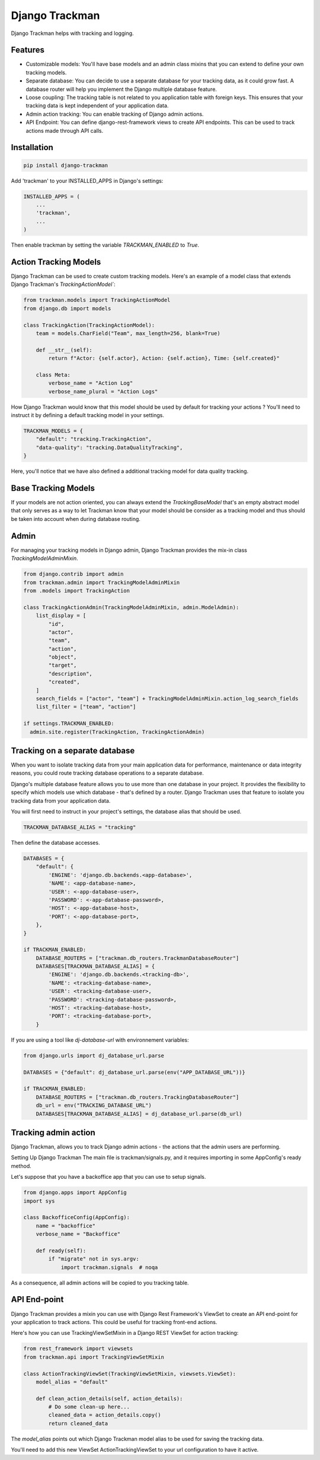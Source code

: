Django Trackman
===============


Django Trackman helps with tracking and logging.


Features
--------

- Customizable models: You'll have base models and an admin class mixins
  that you can extend to define your own tracking models.

- Separate database: You can decide to use a separate database for your tracking data, as it could
  grow fast. A database router will help you implement the Django multiple database feature.

- Loose coupling: The tracking table is not related to you application table with foreign keys.
  This ensures that your tracking data is kept independent of your application data.

- Admin action tracking: You can enable tracking of Django admin actions.

- API Endpoint: You can define django-rest-framework views to create API endpoints. This can be 
  used to track actions made through API calls.


Installation
------------

.. code-block:: shell

    pip install django-trackman


Add 'trackman' to your INSTALLED_APPS in Django's settings:


.. code-block:: python

    INSTALLED_APPS = (
        ...
        'trackman',
        ...
    )


Then enable trackman by setting the variable `TRACKMAN_ENABLED` to `True`.


Action Tracking Models
----------------------

Django Trackman can be used to create custom tracking models.
Here's an example of a model class that extends Django Trackman's `TrackingActionModel``:


.. code-block:: python

    from trackman.models import TrackingActionModel
    from django.db import models

    class TrackingAction(TrackingActionModel):
        team = models.CharField("Team", max_length=256, blank=True)

        def __str__(self):
            return f"Actor: {self.actor}, Action: {self.action}, Time: {self.created}"

        class Meta:
            verbose_name = "Action Log"
            verbose_name_plural = "Action Logs"



How Django Trackman would know that this model should be used by default for tracking
your actions ? You'll need to instruct it by defining a default tracking model in
your settings.

.. code-block:: python

  TRACKMAN_MODELS = {
      "default": "tracking.TrackingAction",
      "data-quality": "tracking.DataQualityTracking",
  }

Here, you'll notice that we have also defined a additional tracking model for data
quality tracking.


Base Tracking Models
--------------------

If your models are not action oriented, you can always extend the `TrackingBaseModel`
that's an empty abstract model that only serves as a way to let Trackman know that
your model should be consider as a tracking model and thus should be taken into account
when during database routing.


Admin
-----

For managing your tracking models in Django admin, Django Trackman provides the mix-in class
`TrackingModelAdminMixin`.

.. code-block:: python

    from django.contrib import admin
    from trackman.admin import TrackingModelAdminMixin
    from .models import TrackingAction

    class TrackingActionAdmin(TrackingModelAdminMixin, admin.ModelAdmin):
        list_display = [
            "id",
            "actor",
            "team",
            "action",
            "object",
            "target",
            "description",
            "created",
        ]
        search_fields = ["actor", "team"] + TrackingModelAdminMixin.action_log_search_fields
        list_filter = ["team", "action"]

    if settings.TRACKMAN_ENABLED:
      admin.site.register(TrackingAction, TrackingActionAdmin)


Tracking on a separate database
-------------------------------

When you want to isolate tracking data from your main application data for performance,
maintenance or data integrity reasons, you could route tracking database operations to a
separate database.


Django's multiple database feature allows you to use more than one database in your project.
It provides the flexibility to specify which models use which database - that's defined by a
router. Django Trackman uses that feature to isolate you tracking data from your application
data.


You will first need to instruct in your project's settings, the database alias that should be
used.


.. code-block:: python

    TRACKMAN_DATABASE_ALIAS = "tracking"


Then define the database accesses.

.. code-block:: python

    DATABASES = {
        "default": {
            'ENGINE': 'django.db.backends.<app-database>',
            'NAME': <app-database-name>,
            'USER': <-app-database-user>,
            'PASSWORD': <-app-database-password>,
            'HOST': <-app-database-host>,
            'PORT': <-app-database-port>,
        },
    }

    if TRACKMAN_ENABLED:
        DATABASE_ROUTERS = ["trackman.db_routers.TrackmanDatabaseRouter"]
        DATABASES[TRACKMAN_DATABASE_ALIAS] = {
            'ENGINE': 'django.db.backends.<tracking-db>',
            'NAME': <tracking-database-name>,
            'USER': <tracking-database-user>,
            'PASSWORD': <tracking-database-password>,
            'HOST': <tracking-database-host>,
            'PORT': <tracking-database-port>,
        }


If you are using a tool like `dj-database-url` with environnement variables:


.. code-block:: python

    from django.urls import dj_database_url.parse

    DATABASES = {"default": dj_database_url.parse(env("APP_DATABASE_URL"))}

    if TRACKMAN_ENABLED:
        DATABASE_ROUTERS = ["trackman.db_routers.TrackingDatabaseRouter"]
        db_url = env("TRACKING_DATABASE_URL")
        DATABASES[TRACKMAN_DATABASE_ALIAS] = dj_database_url.parse(db_url)


Tracking admin action
---------------------


Django Trackman, allows you to track Django admin actions - the actions that
the admin users are performing.

Setting Up Django Trackman
The main file is trackman/signals.py, and it requires importing in some AppConfig's
ready method.

Let's suppose that you have a backoffice app that you can use to setup signals.


.. code-block:: python

    from django.apps import AppConfig
    import sys

    class BackofficeConfig(AppConfig):
        name = "backoffice"
        verbose_name = "Backoffice"

        def ready(self):
            if "migrate" not in sys.argv:
                import trackman.signals  # noqa


As a consequence, all admin actions will be copied to you tracking table.


API End-point
-------------

Django Trackman provides a mixin you can use with Django Rest Framework's ViewSet to create an API end-point
for your application to track actions. This could be useful for tracking front-end actions.

Here's how you can use TrackingViewSetMixin in a Django REST ViewSet for action tracking:

.. code-block:: python

    from rest_framework import viewsets
    from trackman.api import TrackingViewSetMixin

    class ActionTrackingViewSet(TrackingViewSetMixin, viewsets.ViewSet):
        model_alias = "default"

        def clean_action_details(self, action_details):
            # Do some clean-up here...
            cleaned_data = action_details.copy()
            return cleaned_data



The `model_alias` points out which Django Trackman model alias to be used for saving the tracking data.

You'll need to add this new ViewSet ActionTrackingViewSet to your url configuration to have it active.

